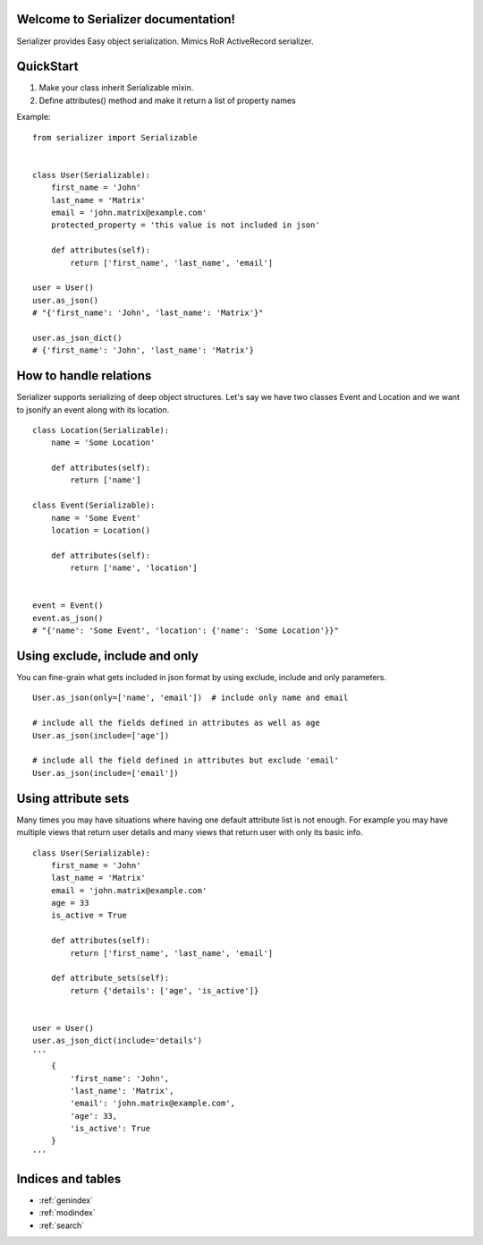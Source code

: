 Welcome to Serializer documentation!
==================================

Serializer provides Easy object serialization. Mimics RoR ActiveRecord serializer.


QuickStart
==========

1. Make your class inherit Serializable mixin.
2. Define attributes() method and make it return a list of property names

Example::

    from serializer import Serializable


    class User(Serializable):
        first_name = 'John'
        last_name = 'Matrix'
        email = 'john.matrix@example.com'
        protected_property = 'this value is not included in json'

        def attributes(self):
            return ['first_name', 'last_name', 'email']

    user = User()
    user.as_json()
    # "{'first_name': 'John', 'last_name': 'Matrix'}"

    user.as_json_dict()
    # {'first_name': 'John', 'last_name': 'Matrix'}


How to handle relations
=======================

Serializer supports serializing of deep object structures. Let's say we have two classes
Event and Location and we want to jsonify an event along with its location. ::


    class Location(Serializable):
        name = 'Some Location'

        def attributes(self):
            return ['name']

    class Event(Serializable):
        name = 'Some Event'
        location = Location()

        def attributes(self):
            return ['name', 'location']


    event = Event()
    event.as_json()
    # "{'name': 'Some Event', 'location': {'name': 'Some Location'}}"


Using exclude, include and only
===============================

You can fine-grain what gets included in json format by using exclude, include
and only parameters. ::

    User.as_json(only=['name', 'email'])  # include only name and email

    # include all the fields defined in attributes as well as age
    User.as_json(include=['age'])

    # include all the field defined in attributes but exclude 'email'
    User.as_json(include=['email'])


Using attribute sets
====================

Many times you may have situations where having one default attribute list is not
enough. For example you may have multiple views that return user details and many views
that return user with only its basic info. ::

    class User(Serializable):
        first_name = 'John'
        last_name = 'Matrix'
        email = 'john.matrix@example.com'
        age = 33
        is_active = True

        def attributes(self):
            return ['first_name', 'last_name', 'email']

        def attribute_sets(self):
            return {'details': ['age', 'is_active']}


    user = User()
    user.as_json_dict(include='details')
    '''
        {
            'first_name': 'John',
            'last_name': 'Matrix',
            'email': 'john.matrix@example.com',
            'age': 33,
            'is_active': True
        }
    '''


Indices and tables
==================

* :ref:`genindex`
* :ref:`modindex`
* :ref:`search`

